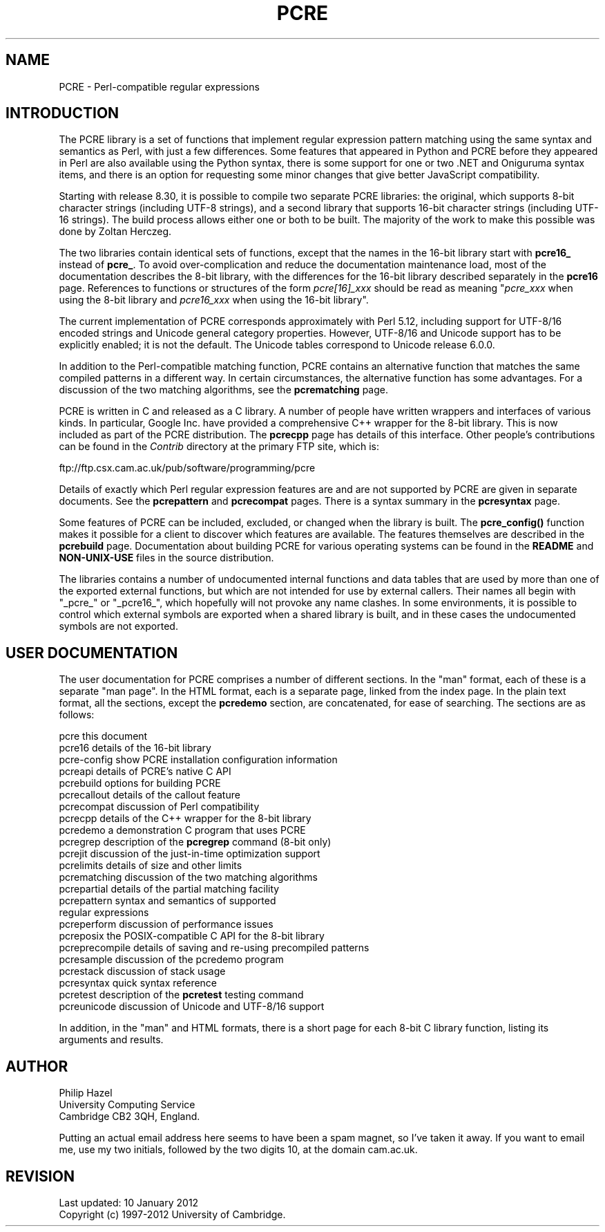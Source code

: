 .TH PCRE 3
.SH NAME
PCRE - Perl-compatible regular expressions
.SH INTRODUCTION
.rs
.sp
The PCRE library is a set of functions that implement regular expression
pattern matching using the same syntax and semantics as Perl, with just a few
differences. Some features that appeared in Python and PCRE before they
appeared in Perl are also available using the Python syntax, there is some
support for one or two .NET and Oniguruma syntax items, and there is an option
for requesting some minor changes that give better JavaScript compatibility.
.P
Starting with release 8.30, it is possible to compile two separate PCRE
libraries: the original, which supports 8-bit character strings (including
UTF-8 strings), and a second library that supports 16-bit character strings
(including UTF-16 strings). The build process allows either one or both to be
built. The majority of the work to make this possible was done by Zoltan
Herczeg.
.P
The two libraries contain identical sets of functions, except that the names in
the 16-bit library start with \fBpcre16_\fP instead of \fBpcre_\fP. To avoid
over-complication and reduce the documentation maintenance load, most of the
documentation describes the 8-bit library, with the differences for the 16-bit
library described separately in the
.\" HREF
\fBpcre16\fP
.\"
page. References to functions or structures of the form \fIpcre[16]_xxx\fP
should be read as meaning "\fIpcre_xxx\fP when using the 8-bit library and
\fIpcre16_xxx\fP when using the 16-bit library".
.P
The current implementation of PCRE corresponds approximately with Perl 5.12,
including support for UTF-8/16 encoded strings and Unicode general category
properties. However, UTF-8/16 and Unicode support has to be explicitly enabled;
it is not the default. The Unicode tables correspond to Unicode release 6.0.0.
.P
In addition to the Perl-compatible matching function, PCRE contains an
alternative function that matches the same compiled patterns in a different
way. In certain circumstances, the alternative function has some advantages.
For a discussion of the two matching algorithms, see the
.\" HREF
\fBpcrematching\fP
.\"
page.
.P
PCRE is written in C and released as a C library. A number of people have
written wrappers and interfaces of various kinds. In particular, Google Inc.
have provided a comprehensive C++ wrapper for the 8-bit library. This is now
included as part of the PCRE distribution. The
.\" HREF
\fBpcrecpp\fP
.\"
page has details of this interface. Other people's contributions can be found
in the \fIContrib\fP directory at the primary FTP site, which is:
.sp
.\" HTML <a href="ftp://ftp.csx.cam.ac.uk/pub/software/programming/pcre">
.\" </a>
ftp://ftp.csx.cam.ac.uk/pub/software/programming/pcre
.P
Details of exactly which Perl regular expression features are and are not
supported by PCRE are given in separate documents. See the
.\" HREF
\fBpcrepattern\fP
.\"
and
.\" HREF
\fBpcrecompat\fP
.\"
pages. There is a syntax summary in the
.\" HREF
\fBpcresyntax\fP
.\"
page.
.P
Some features of PCRE can be included, excluded, or changed when the library is
built. The
.\" HREF
\fBpcre_config()\fP
.\"
function makes it possible for a client to discover which features are
available. The features themselves are described in the
.\" HREF
\fBpcrebuild\fP
.\"
page. Documentation about building PCRE for various operating systems can be
found in the \fBREADME\fP and \fBNON-UNIX-USE\fP files in the source
distribution.
.P
The libraries contains a number of undocumented internal functions and data
tables that are used by more than one of the exported external functions, but
which are not intended for use by external callers. Their names all begin with
"_pcre_" or "_pcre16_", which hopefully will not provoke any name clashes. In
some environments, it is possible to control which external symbols are
exported when a shared library is built, and in these cases the undocumented
symbols are not exported.
.
.
.SH "USER DOCUMENTATION"
.rs
.sp
The user documentation for PCRE comprises a number of different sections. In
the "man" format, each of these is a separate "man page". In the HTML format,
each is a separate page, linked from the index page. In the plain text format,
all the sections, except the \fBpcredemo\fP section, are concatenated, for ease
of searching. The sections are as follows:
.sp
  pcre              this document
  pcre16            details of the 16-bit library
  pcre-config       show PCRE installation configuration information
  pcreapi           details of PCRE's native C API
  pcrebuild         options for building PCRE
  pcrecallout       details of the callout feature
  pcrecompat        discussion of Perl compatibility
  pcrecpp           details of the C++ wrapper for the 8-bit library
  pcredemo          a demonstration C program that uses PCRE
  pcregrep          description of the \fBpcregrep\fP command (8-bit only)
  pcrejit           discussion of the just-in-time optimization support
  pcrelimits        details of size and other limits
  pcrematching      discussion of the two matching algorithms
  pcrepartial       details of the partial matching facility
.\" JOIN
  pcrepattern       syntax and semantics of supported
                      regular expressions
  pcreperform       discussion of performance issues
  pcreposix         the POSIX-compatible C API for the 8-bit library
  pcreprecompile    details of saving and re-using precompiled patterns
  pcresample        discussion of the pcredemo program
  pcrestack         discussion of stack usage
  pcresyntax        quick syntax reference
  pcretest          description of the \fBpcretest\fP testing command
  pcreunicode       discussion of Unicode and UTF-8/16 support
.sp
In addition, in the "man" and HTML formats, there is a short page for each
8-bit C library function, listing its arguments and results.
.
.
.SH AUTHOR
.rs
.sp
.nf
Philip Hazel
University Computing Service
Cambridge CB2 3QH, England.
.fi
.P
Putting an actual email address here seems to have been a spam magnet, so I've
taken it away. If you want to email me, use my two initials, followed by the
two digits 10, at the domain cam.ac.uk.
.
.
.SH REVISION
.rs
.sp
.nf
Last updated: 10 January 2012
Copyright (c) 1997-2012 University of Cambridge.
.fi

